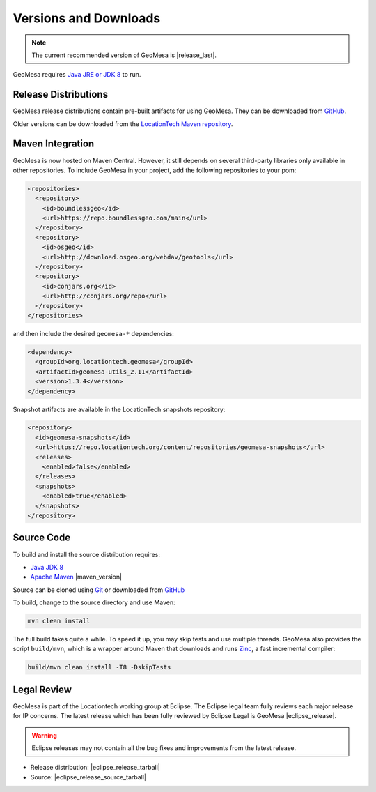 .. _versions_and_downloads:

Versions and Downloads
======================

.. note::

    The current recommended version of GeoMesa is |release_last|.

GeoMesa requires `Java JRE or JDK 8`__ to run.

__ http://www.oracle.com/technetwork/java/javase/downloads/index.html

Release Distributions
---------------------

GeoMesa release distributions contain pre-built artifacts for using GeoMesa. They can be
downloaded from `GitHub`__.

__ https://github.com/locationtech/geomesa/releases

Older versions can be downloaded from the `LocationTech Maven repository`__.

__ https://repo.locationtech.org/content/repositories/geomesa-releases/org/locationtech/geomesa

Maven Integration
-----------------

GeoMesa is now hosted on Maven Central. However, it still depends on several third-party libraries only available
in other repositories. To include GeoMesa in your project, add the following repositories to your pom:

.. code-block:: xml

    <repositories>
      <repository>
        <id>boundlessgeo</id>
        <url>https://repo.boundlessgeo.com/main</url>
      </repository>
      <repository>
        <id>osgeo</id>
        <url>http://download.osgeo.org/webdav/geotools</url>
      </repository>
      <repository>
        <id>conjars.org</id>
        <url>http://conjars.org/repo</url>
      </repository>
    </repositories>

and then include the desired ``geomesa-*`` dependencies:


.. code-block:: xml

    <dependency>
      <groupId>org.locationtech.geomesa</groupId>
      <artifactId>geomesa-utils_2.11</artifactId>
      <version>1.3.4</version>
    </dependency>

Snapshot artifacts are available in the LocationTech snapshots repository:

.. code-block:: xml

    <repository>
      <id>geomesa-snapshots</id>
      <url>https://repo.locationtech.org/content/repositories/geomesa-snapshots</url>
      <releases>
        <enabled>false</enabled>
      </releases>
      <snapshots>
        <enabled>true</enabled>
      </snapshots>
    </repository>

Source Code
-----------

To build and install the source distribution requires:

* `Java JDK 8 <http://www.oracle.com/technetwork/java/javase/downloads/index.html>`__
* `Apache Maven <http://maven.apache.org/>`__ |maven_version|

Source can be cloned using `Git <http://git-scm.com/>`__ or downloaded from `GitHub`__

__ https://github.com/locationtech/geomesa/archive/master.tar.gz

To build, change to the source directory and use Maven:

.. code-block:: bash

    mvn clean install

The full build takes quite a while. To speed it up, you may skip tests and use multiple threads. GeoMesa also
provides the script ``build/mvn``, which is a wrapper around Maven that downloads and runs
`Zinc <https://github.com/typesafehub/zinc>`__, a fast incremental compiler:

.. code-block:: bash

    build/mvn clean install -T8 -DskipTests

Legal Review
------------

GeoMesa is part of the Locationtech working group at Eclipse. The Eclipse legal team fully reviews
each major release for IP concerns. The latest release which has been fully reviewed by Eclipse Legal
is GeoMesa |eclipse_release|.

.. warning::

    Eclipse releases may not contain all the bug fixes and improvements from the latest release.

* Release distribution: |eclipse_release_tarball|
* Source: |eclipse_release_source_tarball|
